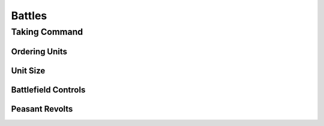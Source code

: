 .. _battles:

*******
Battles
*******

Taking Command
==============


Ordering Units
--------------


Unit Size
---------


Battlefield Controls
--------------------


Peasant Revolts
---------------